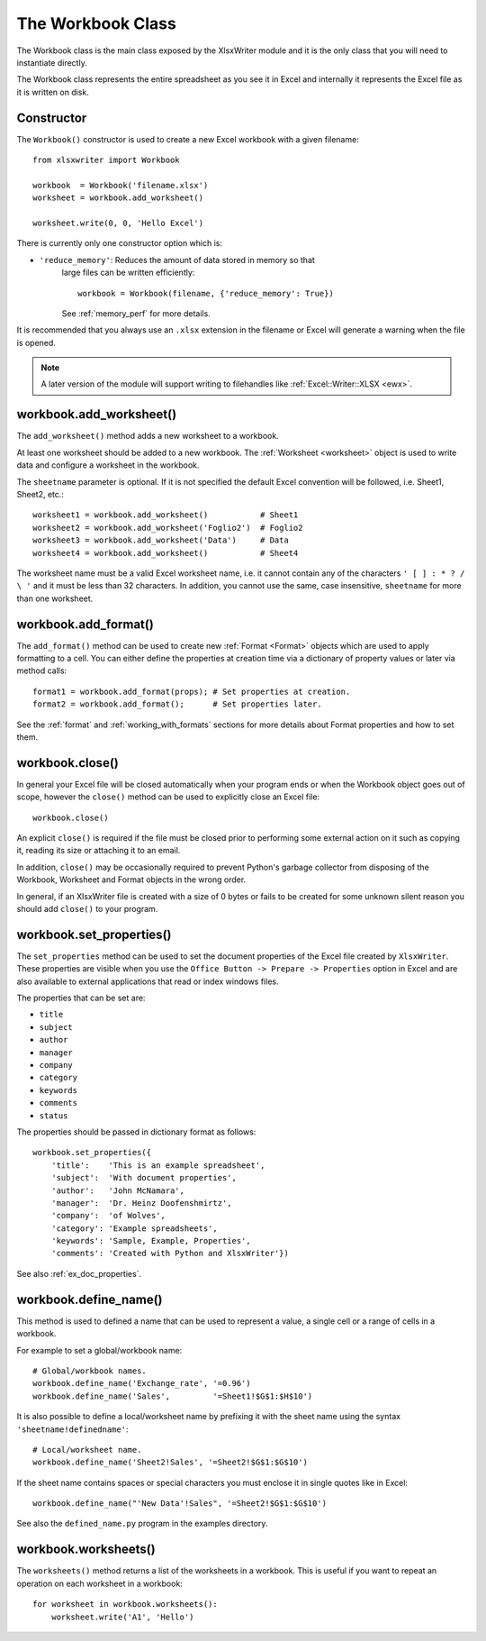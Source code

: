 .. _workbook:

The Workbook Class
==================

The Workbook class is the main class exposed by the XlsxWriter module and it is
the only class that you will need to instantiate directly.

The Workbook class represents the entire spreadsheet as you see it in Excel and
internally it represents the Excel file as it is written on disk.

Constructor
-----------

.. py:function:: Workbook(filename [,options])

   Create a new XlsxWriter Workbook object.
   
   :param string filename: The name of the new Excel file to create.
   :param dict options:    Optional workbook parameters.
   :rtype:                 A Workbook object.
   

The ``Workbook()`` constructor is used to create a new Excel workbook with a
given filename::

    from xlsxwriter import Workbook

    workbook  = Workbook('filename.xlsx')
    worksheet = workbook.add_worksheet()

    worksheet.write(0, 0, 'Hello Excel')

.. image:: _static/workbook01.png

There is currently only one constructor option which is:

* ``'reduce_memory'``: Reduces the amount of data stored in memory so that
   large files can be written efficiently::
   
    workbook = Workbook(filename, {'reduce_memory': True})   

   See :ref:`memory_perf` for more details.

It is recommended that you always use an ``.xlsx`` extension in the filename or
Excel will generate a warning when the file is opened.

.. note::
   A later version of the module will support writing to filehandles like
   :ref:`Excel::Writer::XLSX <ewx>`.


workbook.add_worksheet()
------------------------

.. function:: add_worksheet([sheetname])

   Add a new worksheet to a workbook.

   :param string sheetname: Optional worksheet name, defaults to Sheet1, etc.
   :rtype: A :ref:`worksheet <Worksheet>` object.

The ``add_worksheet()`` method adds a new worksheet to a workbook.

At least one worksheet should be added to a new workbook. The
:ref:`Worksheet <worksheet>` object is used to write data and configure a
worksheet in the workbook.

The ``sheetname`` parameter is optional. If it is not specified the default
Excel convention will be followed, i.e. Sheet1, Sheet2, etc.::

    worksheet1 = workbook.add_worksheet()           # Sheet1
    worksheet2 = workbook.add_worksheet('Foglio2')  # Foglio2
    worksheet3 = workbook.add_worksheet('Data')     # Data
    worksheet4 = workbook.add_worksheet()           # Sheet4

.. image:: _static/workbook02.png

The worksheet name must be a valid Excel worksheet name, i.e. it cannot contain
any of the characters ``' [ ] : * ? / \ '`` and it must be less than 32
characters. In addition, you cannot use the same, case insensitive,
``sheetname`` for more than one worksheet.

workbook.add_format()
---------------------

.. py:function:: add_format([properties])
   
   Create a new Format object to formats cells in worksheets.
   
   :param dictionary properties: An optional dictionary of format properties.
   :rtype: A :ref:`format <Format>` object.

The ``add_format()`` method can be used to create new :ref:`Format <Format>`
objects which are used to apply formatting to a cell. You can either define
the properties at creation time via a dictionary of property values or later
via method calls::

    format1 = workbook.add_format(props); # Set properties at creation.
    format2 = workbook.add_format();      # Set properties later.

See the :ref:`format` and :ref:`working_with_formats` sections for more details
about Format properties and how to set them.


workbook.close()
----------------

.. py:function:: close()

   Close the Workbook object and write the XLSX file.
            
In general your Excel file will be closed automatically when your program ends
or when the Workbook object goes out of scope, however the ``close()`` method
can be used to explicitly close an Excel file::

    workbook.close()

An explicit ``close()`` is required if the file must be closed prior to
performing some external action on it such as copying it, reading its size or
attaching it to an email.

In addition, ``close()`` may be occasionally required to prevent Python's
garbage collector from disposing of the Workbook, Worksheet and Format objects
in the wrong order.

In general, if an XlsxWriter file is created with a size of 0 bytes or fails to
be created for some unknown silent reason you should add ``close()`` to your
program.


workbook.set_properties()
-------------------------

.. py:function:: set_properties()

   Set the document properties such as Title, Author etc.
   
   :param dict properties: Dictionary of document properties.

The ``set_properties`` method can be used to set the document properties of the
Excel file created by ``XlsxWriter``. These properties are visible when you
use the ``Office Button -> Prepare -> Properties`` option in Excel and are
also available to external applications that read or index windows files.

The properties that can be set are:

* ``title``
* ``subject``
* ``author``
* ``manager``
* ``company``
* ``category``
* ``keywords``
* ``comments``
* ``status``

The properties should be passed in dictionary format as follows::

    workbook.set_properties({
        'title':    'This is an example spreadsheet',
        'subject':  'With document properties',
        'author':   'John McNamara',
        'manager':  'Dr. Heinz Doofenshmirtz',
        'company':  'of Wolves',
        'category': 'Example spreadsheets',
        'keywords': 'Sample, Example, Properties',
        'comments': 'Created with Python and XlsxWriter'})

.. image:: _static/doc_properties.png

See also :ref:`ex_doc_properties`.

workbook.define_name()
----------------------

.. py:function:: define_name()

   Create a defined name in the workbook to use as a variable.
   
   :param string name:    The defined name.
   :param string formula: The cell or range that the defined name refers to.
   
This method is used to defined a name that can be used to represent a value, a
single cell or a range of cells in a workbook.

For example to set a global/workbook name::

    # Global/workbook names.
    workbook.define_name('Exchange_rate', '=0.96')
    workbook.define_name('Sales',         '=Sheet1!$G$1:$H$10')

It is also possible to define a local/worksheet name by prefixing it with the
sheet name using the syntax ``'sheetname!definedname'``::

    # Local/worksheet name.
    workbook.define_name('Sheet2!Sales', '=Sheet2!$G$1:$G$10')

If the sheet name contains spaces or special characters you must enclose it in
single quotes like in Excel::

    workbook.define_name("'New Data'!Sales", '=Sheet2!$G$1:$G$10')

See also the ``defined_name.py`` program in the examples directory.


workbook.worksheets()
---------------------

.. py:function:: worksheets()

   Return a list of the worksheet objects in the workbook.
   
   :rtype: A list of :ref:`worksheet <Worksheet>` objects.
   
The ``worksheets()`` method returns a list of the worksheets in a workbook.
This is useful if you want to repeat an operation on each worksheet in a
workbook::

    for worksheet in workbook.worksheets():
        worksheet.write('A1', 'Hello')
